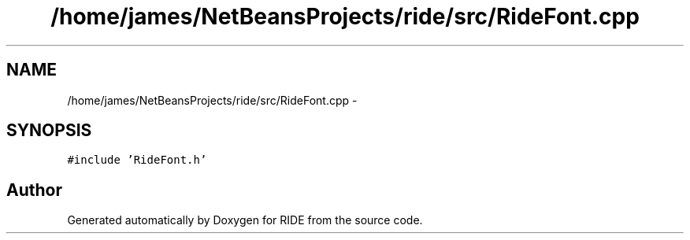 .TH "/home/james/NetBeansProjects/ride/src/RideFont.cpp" 3 "Sat Jun 6 2015" "Version 0.0.1" "RIDE" \" -*- nroff -*-
.ad l
.nh
.SH NAME
/home/james/NetBeansProjects/ride/src/RideFont.cpp \- 
.SH SYNOPSIS
.br
.PP
\fC#include 'RideFont\&.h'\fP
.br

.SH "Author"
.PP 
Generated automatically by Doxygen for RIDE from the source code\&.
